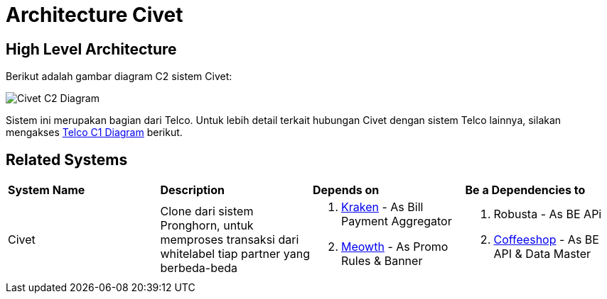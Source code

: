 = Architecture Civet

== High Level Architecture

Berikut adalah gambar diagram C2 sistem Civet:

image::./images-civet/Civet-C2-Diagram.png[Civet C2 Diagram]

Sistem ini merupakan bagian dari Telco. Untuk lebih detail terkait hubungan Civet dengan sistem Telco lainnya, silakan mengakses <<../../../../../Divisions/Meet-Our-Divisions/Technology/Engineering/Alterra-Systems-C1-Diagram/Telco-C1-Diagram.adoc#,Telco C1 Diagram>> berikut.

== Related Systems

|===

| *System Name* | *Description* | *Depends on* | *Be a Dependencies to*

|Civet
|Clone dari sistem Pronghorn, untuk memproses transaksi dari whitelabel tiap partner yang berbeda-beda
a|1. link:../Kraken/index.adoc[Kraken] - As Bill Payment Aggregator
2. link:../Meowth/index.adoc[Meowth] - As Promo Rules & Banner
a|1. Robusta - As BE APi
2. link:../CoffeeShop/index.adoc[Coffeeshop] - As BE API & Data Master

|===


